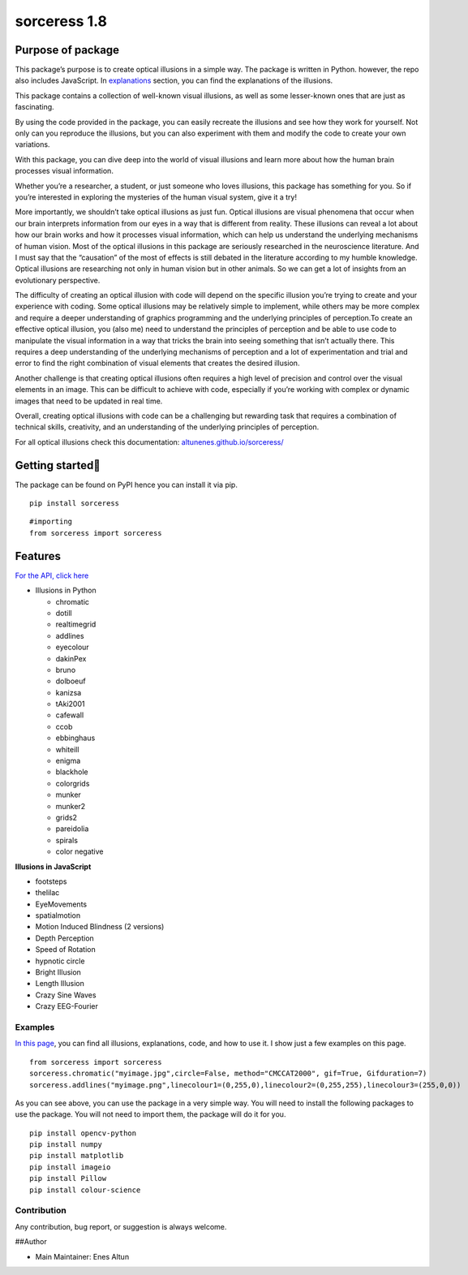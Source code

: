 sorceress 1.8
=============

|PyPI version| |Jekyll site CI| |Downloads|

Purpose of package
~~~~~~~~~~~~~~~~~~

This package’s purpose is to create optical illusions in a simple way.
The package is written in Python. however, the repo also includes
JavaScript. In
`explanations <https://altunenes.github.io/sorceress/explanations%20of%20illusions/>`__
section, you can find the explanations of the illusions.

This package contains a collection of well-known visual illusions, as
well as some lesser-known ones that are just as fascinating.

By using the code provided in the package, you can easily recreate the
illusions and see how they work for yourself. Not only can you reproduce
the illusions, but you can also experiment with them and modify the code
to create your own variations.

With this package, you can dive deep into the world of visual illusions
and learn more about how the human brain processes visual information.

Whether you’re a researcher, a student, or just someone who loves
illusions, this package has something for you. So if you’re interested
in exploring the mysteries of the human visual system, give it a try!

More importantly, we shouldn’t take optical illusions as just fun.
Optical illusions are visual phenomena that occur when our brain
interprets information from our eyes in a way that is different from
reality. These illusions can reveal a lot about how our brain works and
how it processes visual information, which can help us understand the
underlying mechanisms of human vision. Most of the optical illusions in
this package are seriously researched in the neuroscience literature.
And I must say that the “causation” of the most of effects is still
debated in the literature according to my humble knowledge. Optical
illusions are researching not only in human vision but in other animals.
So we can get a lot of insights from an evolutionary perspective.

The difficulty of creating an optical illusion with code will depend on
the specific illusion you’re trying to create and your experience with
coding. Some optical illusions may be relatively simple to implement,
while others may be more complex and require a deeper understanding of
graphics programming and the underlying principles of perception.To
create an effective optical illusion, you (also me) need to understand
the principles of perception and be able to use code to manipulate the
visual information in a way that tricks the brain into seeing something
that isn’t actually there. This requires a deep understanding of the
underlying mechanisms of perception and a lot of experimentation and
trial and error to find the right combination of visual elements that
creates the desired illusion.

Another challenge is that creating optical illusions often requires a
high level of precision and control over the visual elements in an
image. This can be difficult to achieve with code, especially if you’re
working with complex or dynamic images that need to be updated in real
time.

Overall, creating optical illusions with code can be a challenging but
rewarding task that requires a combination of technical skills,
creativity, and an understanding of the underlying principles of
perception.

For all optical illusions check this documentation:
`altunenes.github.io/sorceress/ <https://altunenes.github.io/sorceress/>`__

Getting started🚀️
~~~~~~~~~~~~~~~~~

The package can be found on PyPI hence you can install it via pip.

::

   pip install sorceress

::

   #importing
   from sorceress import sorceress

Features
~~~~~~~~

`For the API, click
here <https://altunenes.github.io/sorceress/api_reference/>`__

-  Illusions in Python

   -  chromatic
   -  dotill
   -  realtimegrid
   -  addlines
   -  eyecolour
   -  dakinPex
   -  bruno
   -  dolboeuf
   -  kanizsa
   -  tAki2001
   -  cafewall
   -  ccob
   -  ebbinghaus
   -  whiteill
   -  enigma
   -  blackhole
   -  colorgrids
   -  munker
   -  munker2
   -  grids2
   -  pareidolia
   -  spirals
   -  color negative

**Illusions in JavaScript**

-  footsteps
-  thelilac
-  EyeMovements
-  spatialmotion
-  Motion Induced Blindness (2 versions)
-  Depth Perception
-  Speed of Rotation
-  hypnotic circle
-  Bright Illusion
-  Length Illusion
-  Crazy Sine Waves
-  Crazy EEG-Fourier

Examples
--------

`In this
page <https://altunenes.github.io/sorceress/explanations%20of%20illusions/>`__,
you can find all illusions, explanations, code, and how to use it. I
show just a few examples on this page.

::

   from sorceress import sorceress
   sorceress.chromatic("myimage.jpg",circle=False, method="CMCCAT2000", gif=True, Gifduration=7)
   sorceress.addlines("myimage.png",linecolour1=(0,255,0),linecolour2=(0,255,255),linecolour3=(255,0,0))

As you can see above, you can use the package in a very simple way. You
will need to install the following packages to use the package. You will
not need to import them, the package will do it for you.

::

   pip install opencv-python
   pip install numpy
   pip install matplotlib
   pip install imageio
   pip install Pillow
   pip install colour-science

Contribution
------------

Any contribution, bug report, or suggestion is always welcome.

##Author

-  Main Maintainer: Enes Altun

.. |PyPI version| image:: https://badge.fury.io/py/sorceress.svg
   :target: https://badge.fury.io/py/sorceress
.. |Jekyll site CI| image:: https://github.com/altunenes/sorceress/actions/workflows/jekyll.yml/badge.svg
   :target: https://github.com/altunenes/sorceress/actions/workflows/jekyll.yml
.. |Downloads| image:: https://pepy.tech/badge/sorceress
   :target: https://pepy.tech/project/sorceress
